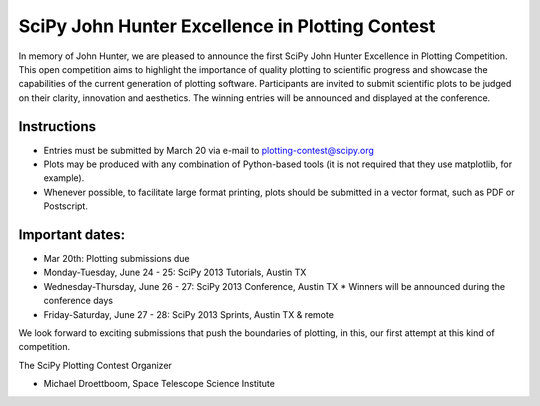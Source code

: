 SciPy John Hunter Excellence in Plotting Contest
================================================

In memory of John Hunter, we are pleased to announce the first SciPy
John Hunter Excellence in Plotting Competition.  This open competition
aims to highlight the importance of quality plotting to scientific
progress and showcase the capabilities of the current generation of
plotting software.  Participants are invited to submit scientific
plots to be judged on their clarity, innovation and aesthetics.  The
winning entries will be announced and displayed at the conference.

Instructions
------------

* Entries must be submitted by March 20 via e-mail to
  plotting-contest@scipy.org

* Plots may be produced with any combination of Python-based tools (it
  is not required that they use matplotlib, for example).

* Whenever possible, to facilitate large format printing, plots should
  be submitted in a vector format, such as PDF or Postscript.

Important dates:
----------------

* Mar 20th: Plotting submissions due

* Monday-Tuesday, June 24 - 25: SciPy 2013 Tutorials, Austin TX
* Wednesday-Thursday, June 26 - 27: SciPy 2013 Conference, Austin TX
  * Winners will be announced during the conference days
* Friday-Saturday, June 27 - 28: SciPy 2013 Sprints, Austin TX & remote

We look forward to exciting submissions that push the boundaries of
plotting, in this, our first attempt at this kind of competition.

The SciPy Plotting Contest Organizer

* Michael Droettboom, Space Telescope Science Institute
